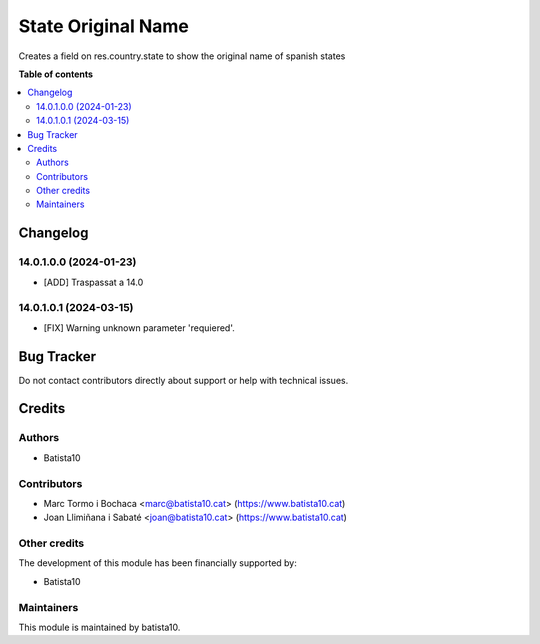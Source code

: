 ====================
State Original Name
====================

Creates a field on res.country.state to show the original name of spanish states

**Table of contents**

.. contents::
   :local:


Changelog
=========

14.0.1.0.0 (2024-01-23)
~~~~~~~~~~~~~~~~~~~~~~~

* [ADD] Traspassat a 14.0

14.0.1.0.1 (2024-03-15)
~~~~~~~~~~~~~~~~~~~~~~~

* [FIX] Warning unknown parameter 'requiered'.


Bug Tracker
===========

Do not contact contributors directly about support or help with technical issues.

Credits
=======

Authors
~~~~~~~

* Batista10

Contributors
~~~~~~~~~~~~

* Marc Tormo i Bochaca <marc@batista10.cat> (https://www.batista10.cat)
* Joan Llimiñana i Sabaté <joan@batista10.cat> (https://www.batista10.cat)


Other credits
~~~~~~~~~~~~~

The development of this module has been financially supported by:

* Batista10

Maintainers
~~~~~~~~~~~

This module is maintained by batista10.

